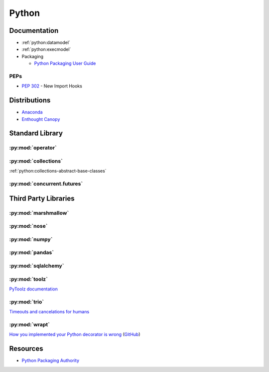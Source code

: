 .. _python:

======
Python
======

Documentation
=============

- :ref:`python:datamodel`
- :ref:`python:execmodel`
- Packaging

  - `Python Packaging User Guide <https://packaging.python.org/>`_


PEPs
----

- :pep:`302` - New Import Hooks



Distributions
=============

- `Anaconda <https://www.anaconda.com/>`_
- `Enthought Canopy <https://www.enthought.com/product/canopy/>`_



Standard Library
================

:py:mod:`operator`
------------------

.. autosummary::

    ~operator.attrgetter
    ~operator.itemgetter
    ~operator.methodcaller


:py:mod:`collections`
---------------------

:ref:`python:collections-abstract-base-classes`


:py:mod:`concurrent.futures`
----------------------------

.. autosummary::

    ~concurrent.futures.ThreadPoolExecutor
    ~concurrent.futures.ProcessPoolExecutor



Third Party Libraries
=====================

:py:mod:`marshmallow`
---------------------


:py:mod:`nose`
--------------


:py:mod:`numpy`
---------------


:py:mod:`pandas`
----------------


:py:mod:`sqlalchemy`
--------------------


:py:mod:`toolz`
---------------

`PyToolz documentation <http://toolz.readthedocs.io/en/latest/index.html>`_

.. autosummary::

    ~toolz.keyfilter
    ~toolz.keymap
    ~toolz.valfilter
    ~toolz.valmap


:py:mod:`trio`
--------------

`Timeouts and cancelations for humans <https://vorpus.org/blog/timeouts-and-cancellation-for-humans/>`_


:py:mod:`wrapt`
---------------

`How you implemented your Python decorator is wrong <http://blog.dscpl.com.au/2014/01/how-you-implemented-your-python.html>`_
(`GitHub <https://github.com/openstack/deb-python-wrapt/tree/master/blog>`_)



Resources
=========

- `Python Packaging Authority <https://www.pypa.io/en/latest/>`_
